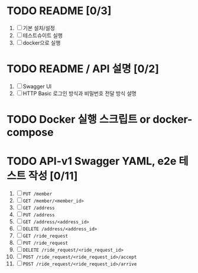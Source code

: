 * TODO README [0/3]
  1. [ ] 기본 설치/설정
  2. [ ] 테스트슈이트 실행
  3. [ ] docker으로 실행

* TODO README / API 설명 [0/2]
  1. [ ] Swagger UI
  2. [ ] HTTP Basic 로그인 방식과 비밀번호 전달 방식 설명

* TODO Docker 실행 스크립트 or docker-compose

* TODO API-v1 Swagger YAML, e2e 테스트 작성 [0/11]
  1. [ ] ~PUT /member~
  2. [ ] ~GET /member/<member_id>~
  3. [ ] ~GET /address~
  4. [ ] ~PUT /address~
  5. [ ] ~GET /address/<address_id>~
  6. [ ] ~DELETE /address/<address_id>~
  7. [ ] ~GET /ride_request~
  8. [ ] ~PUT /ride_request~
  9. [ ] ~DELETE /ride_request/<ride_request_id>~
  10. [ ] ~POST /ride_request/<ride_request_id>/accept~
  11. [ ] ~POST /ride_request/<ride_request_id>/arrive~
